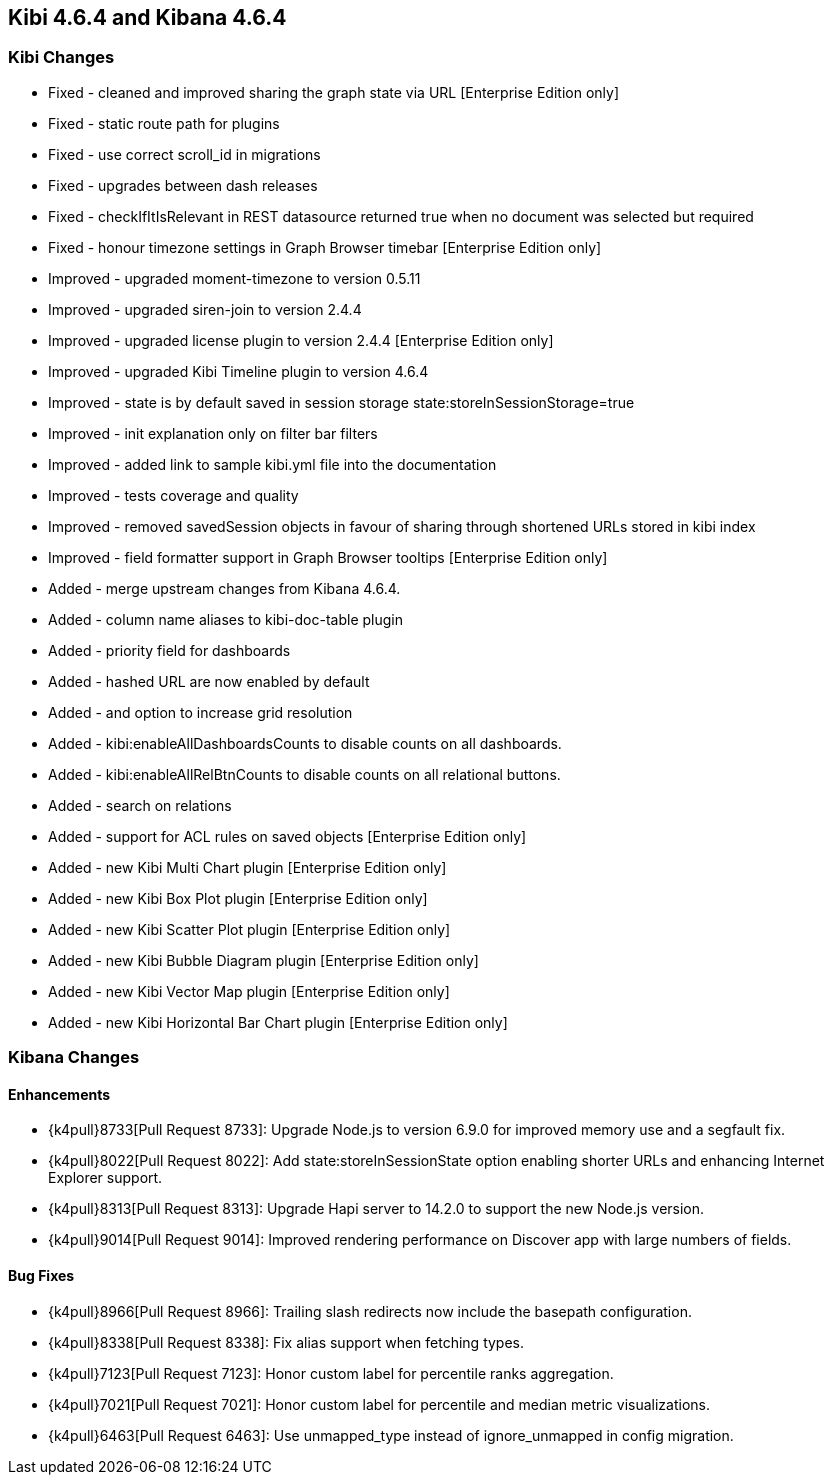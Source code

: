 == Kibi 4.6.4 and Kibana 4.6.4

[float]
=== Kibi Changes

* Fixed - cleaned and improved sharing the graph state via URL [Enterprise Edition only]
* Fixed - static route path for plugins
* Fixed - use correct scroll_id in migrations
* Fixed - upgrades between dash releases
* Fixed - checkIfItIsRelevant in REST datasource returned true when no document was selected but required
* Fixed - honour timezone settings in Graph Browser timebar [Enterprise Edition only]

* Improved - upgraded moment-timezone to version 0.5.11
* Improved - upgraded siren-join to version 2.4.4
* Improved - upgraded license plugin to version 2.4.4 [Enterprise Edition only]
* Improved - upgraded Kibi Timeline plugin to version 4.6.4
* Improved - state is by default saved in session storage state:storeInSessionStorage=true
* Improved - init explanation only on filter bar filters
* Improved - added link to sample kibi.yml file into the documentation
* Improved - tests coverage and quality
* Improved - removed savedSession objects in favour of sharing through shortened URLs stored in kibi index
* Improved - field formatter support in Graph Browser tooltips [Enterprise Edition only]

* Added - merge upstream changes from Kibana 4.6.4.
* Added - column name aliases to kibi-doc-table plugin
* Added - priority field for dashboards
* Added - hashed URL are now enabled by default
* Added - and option to increase grid resolution
* Added - kibi:enableAllDashboardsCounts to disable counts on all dashboards.
* Added - kibi:enableAllRelBtnCounts to disable counts on all relational buttons.
* Added - search on relations
* Added - support for ACL rules on saved objects [Enterprise Edition only]
* Added - new Kibi Multi Chart plugin [Enterprise Edition only]
* Added - new Kibi Box Plot plugin [Enterprise Edition only]
* Added - new Kibi Scatter Plot plugin [Enterprise Edition only]
* Added - new Kibi Bubble Diagram plugin [Enterprise Edition only]
* Added - new Kibi Vector Map plugin [Enterprise Edition only]
* Added - new Kibi Horizontal Bar Chart plugin [Enterprise Edition only]

[float]
=== Kibana Changes

[float]
==== Enhancements

* {k4pull}8733[Pull Request 8733]: Upgrade Node.js to version 6.9.0 for improved memory use and a segfault fix.
* {k4pull}8022[Pull Request 8022]: Add state:storeInSessionState option enabling shorter URLs and enhancing Internet Explorer support.
* {k4pull}8313[Pull Request 8313]: Upgrade Hapi server to 14.2.0 to support the new Node.js version.
* {k4pull}9014[Pull Request 9014]: Improved rendering performance on Discover app with large numbers of fields.


[float]
==== Bug Fixes
* {k4pull}8966[Pull Request 8966]: Trailing slash redirects now include the basepath configuration.
* {k4pull}8338[Pull Request 8338]: Fix alias support when fetching types.
* {k4pull}7123[Pull Request 7123]: Honor custom label for percentile ranks aggregation.
* {k4pull}7021[Pull Request 7021]: Honor custom label for percentile and median metric visualizations.
* {k4pull}6463[Pull Request 6463]: Use unmapped_type instead of ignore_unmapped in config migration.
